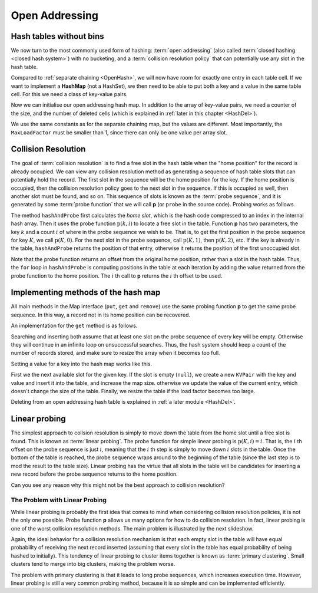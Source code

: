 .. raw:: html

   <script>ODSA.SETTINGS.MODULE_SECTIONS = ['hash-tables-without-bins', 'collision-resolution', 'implementing-methods-of-the-hash-map', 'linear-probing', 'the-problem-with-linear-probing'];</script>

.. _HashCSimple:


.. raw:: html

   <script>ODSA.SETTINGS.DISP_MOD_COMP = true;ODSA.SETTINGS.MODULE_NAME = "HashCSimple";ODSA.SETTINGS.MODULE_LONG_NAME = "Open Addressing";ODSA.SETTINGS.MODULE_CHAPTER = "Hash Tables"; ODSA.SETTINGS.BUILD_DATE = "2021-10-28 16:21:59"; ODSA.SETTINGS.BUILD_CMAP = true;JSAV_OPTIONS['lang']='en';JSAV_EXERCISE_OPTIONS['code']='pseudo';</script>


.. |--| unicode:: U+2013   .. en dash
.. |---| unicode:: U+2014  .. em dash, trimming surrounding whitespace
   :trim:



.. odsalink:: AV/Hashing/linProbeCON.css
.. This file is part of the OpenDSA eTextbook project. See
.. http://opendsa.org for more details.
.. Copyright (c) 2012-2020 by the OpenDSA Project Contributors, and
.. distributed under an MIT open source license.

.. avmetadata::
   :author: Cliff Shaffer, Peter Ljunglöf
   :requires: open hashing
   :satisfies: collision resolution
   :topic: Hashing

.. index:: ! collision resolution

Open Addressing
===============

Hash tables without bins
-------------------------

We now turn to the most commonly used form of hashing:
:term:`open addressing` (also called :term:`closed hashing <closed hash system>`)
with no bucketing, and a :term:`collision resolution policy`
that can potentially use any slot in the hash table.

Compared to :ref:`separate chaining  <OpenHash>`,
we will now have room for exactly one entry in each table cell.
If we want to implement a **HashMap** (not a HashSet), we then need to be
able to put both a key and a value in the same table cell.
For this we need a class of key-value pairs.

.. codeinclude:: ChalmersGU/KVPair
   :tag: KVPair

Now we can initialise our open addressing hash map.
In addition to the array of key-value pairs, we need a counter of the size,
and the number of deleted cells (which is explained in
:ref:`later in this chapter <HashDel>`).

.. codeinclude:: ChalmersGU/OpenAddressingHashMap
   :tag: Header

We use the same constants as for the separate chaining map, but the values
are different. Most importantly, the ``MaxLoadFactor`` must be smaller than 1,
since there can only be one value per array slot.

.. codeinclude:: ChalmersGU/OpenAddressingHashMap
   :tag: Constants


Collision Resolution
--------------------

The goal of :term:`collision resolution` is to find
a free slot in the hash table when the "home position" for the record is
already occupied.
We can view any collision resolution method as generating a sequence
of hash table slots that can potentially hold the record.
The first slot in the sequence will be the home position for the key.
If the home position is occupied, then the collision resolution policy
goes to the next slot in the sequence.
If this is occupied as well, then another slot must be found, and
so on.
This sequence of slots is known as the
:term:`probe sequence`, and it is generated by some
:term:`probe function` that we will call **p** (or ``probe`` in the source code).
Probing works as follows.

.. codeinclude:: ChalmersGU/OpenAddressingHashMap
   :tag: HashIndex
  
The method ``hashAndProbe`` first calculates the *home slot*,
which is the hash code compressed to an index in the internal hash array.
Then it uses the probe function
:math:`\textbf{p}(k, i)` to locate a free slot in the table.
Function **p** has two parameters, the key :math:`k` and a
count :math:`i` of where in the probe sequence we wish to be.
That is, to get the first position in the probe sequence
for key :math:`K`, we call :math:`\textbf{p}(K, 0)`.
For the next slot in the probe sequence, call :math:`\textbf{p}(K, 1)`,
then :math:`\textbf{p}(K, 2)`, etc.
If the key is already in the table, ``hashAndProbe`` returns the position of that entry,
otherwise it returns the position of the first unoccupied slot.

Note that the probe function returns an offset from the original home
position, rather than a slot in the hash table.
Thus, the ``for`` loop in ``hashAndProbe`` is computing positions
in the table at each iteration by adding the value returned from the
probe function to the home position.
The :math:`i` th call to **p** returns the :math:`i` th offset to be used.

Implementing methods of the hash map
------------------------------------

All main methods in the Map interface
(``put``, ``get`` and ``remove``)
use the same probing function **p** to get the same probe sequence.
In this way, a record not in its home position can be recovered.

An implementation for the ``get`` method is as follows.

.. codeinclude:: ChalmersGU/OpenAddressingHashMap
   :tag: Get

Searching and inserting both assume that at least
one slot on the probe sequence of every key will be empty.
Otherwise they will continue in an infinite loop on unsuccessful
searches.
Thus, the hash system should keep a count of the number of records stored,
and make sure to resize the array when it becomes too full.

Setting a value for a key into the hash map works like this.

.. codeinclude:: ChalmersGU/OpenAddressingHashMap
   :tag: Put

First we the next available slot for the given key.
If the slot is empty (``null``), we create a new ``KVPair``
with the key and value and insert it into the table,
and increase the map size.
otherwise we update the value of the current entry,
which doesn't change the size of the table.
Finally, we resize the table if the load factor becomes too large.

Deleting from an open addressing hash table is explained in
:ref:`a later module <HashDel>`.


Linear probing
----------------

The simplest approach to collsion resolution is simply to move down
the table from the home slot until a free slot is found.
This is known as :term:`linear probing`.
The probe function for simple linear probing is
:math:`\textbf{p}(K, i) = i`.
That is, the :math:`i` th offset on the probe sequence is just
:math:`i`,
meaning that the :math:`i` th step is simply to move down  :math:`i`
slots in the table.
Once the bottom of the table is reached, the probe sequence
wraps around to the beginning of the table (since the last step is to
mod the result to the table size).
Linear probing has the virtue that all slots in the table will be
candidates for inserting a new record before the probe sequence
returns to the home position.

.. inlineav:: linProbeCON1 ss
   :points: 0.0
   :required: False
   :threshold: 1.0
   :long_name: Linear Probing Slideshow 1
   :output: show

Can you see any reason why this might not be the best approach
to collision resolution?


The Problem with Linear Probing
~~~~~~~~~~~~~~~~~~~~~~~~~~~~~~~

While linear probing is probably
the first idea that comes to mind when considering collision
resolution policies, it is not the only one possible.
Probe function **p** allows us many options for how to do collision
resolution.
In fact, linear probing is one of the worst collision resolution
methods.
The main problem is illustrated by the next slideshow.

.. inlineav:: linProbeCON2 ss
   :points: 0.0
   :required: False
   :threshold: 1.0
   :long_name: Linear Probing Slideshow 2
   :output: show

Again, the ideal behavior for a collision resolution mechanism is that
each empty slot in the table will have equal probability of
receiving the next record inserted (assuming that every slot in the
table has equal probability of being hashed to initially).
This tendency of linear probing to cluster items together is known as
:term:`primary clustering`.
Small clusters tend to merge into big clusters, making the problem
worse.

The problem with primary clustering is that it leads to
long probe sequences, which increases execution time.
However, linear probing is still a very common probing method,
because it is so simple and can be implemented efficiently.

.. avembed:: Exercises/Hashing/HashLinearPPRO.html ka
   :module: HashCSimple
   :points: 1.0
   :required: True
   :threshold: 5
   :exer_opts: JXOP-debug=true&amp;JOP-lang=en&amp;JXOP-code=pseudo
   :long_name: Linear Probing Proficiency Exercise

.. odsascript:: AV/Hashing/linProbeCON1.js
.. odsascript:: AV/Hashing/linProbeCON2.js
